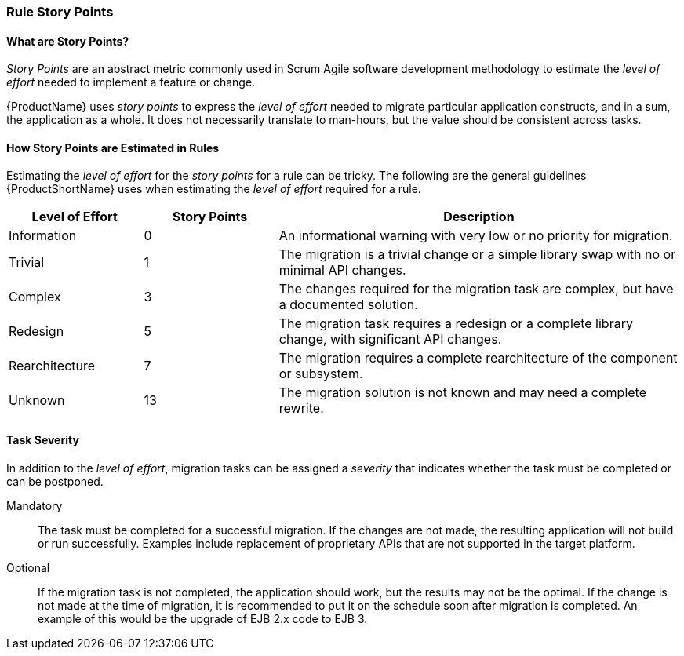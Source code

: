 


[[Rules-Rule-Story-Points]]
=== Rule Story Points

==== What are Story Points?

_Story Points_ are an abstract metric commonly used in Scrum Agile software development methodology to estimate the _level of effort_ needed to implement a feature or change.

{ProductName} uses _story points_ to express the _level of effort_ needed to migrate particular application constructs, and in a sum, the application as a whole. It does not necessarily translate to man-hours, but the value should be consistent across tasks.

==== How Story Points are Estimated in Rules

Estimating the _level of effort_ for the _story points_ for a rule can be tricky. The following are the general guidelines {ProductShortName} uses when estimating the _level of effort_ required for a rule.

[cols="1,1,3", options="header"] 
|===
|Level of Effort
|Story Points
|Description

|Information
|0
|An informational warning with very low or no priority for migration.

|Trivial
|1
|The migration is a trivial change or a simple library swap with no or minimal API changes.

|Complex
| 3
|The changes required for the migration task are complex, but have a documented solution.

|Redesign
|5
|The migration task requires a redesign or a complete library change, with significant API changes.

|Rearchitecture
|7
|The migration requires a complete rearchitecture of the component or subsystem.

|Unknown
|13
|The migration solution is not known and may need a complete rewrite.
|===

==== Task Severity

In addition to the _level of effort_, migration tasks can be assigned a _severity_ that indicates whether the task must be completed or can be postponed.

Mandatory:: The task must be completed for a successful migration. If the changes are not made, the resulting application will not build or run successfully. Examples include replacement of proprietary APIs that are not supported in the target platform. 
Optional:: If the migration task is not completed, the application should work, but the results may not be the optimal. If the change is not made at the time of migration, it is recommended to put it on the schedule soon after migration is completed. An example of this would be the upgrade of EJB 2.x code to EJB 3.

